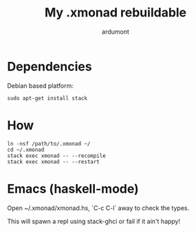 #+title: My .xmonad rebuildable
#+author: ardumont

* Dependencies

Debian based platform:
#+BEGIN_SRC shell
sudo apt-get install stack
#+END_SRC

* How

#+BEGIN_SRC shell
ln -nsf /path/to/.xmonad ~/
cd ~/.xmonad
stack exec xmonad -- --recompile
stack exec xmonad -- --restart
#+END_SRC

* Emacs (haskell-mode)

Open ~/.xmonad/xmonad.hs, `C-c C-l` away to check the types.

This will spawn a repl using stack-ghci or fail if it ain't happy!
